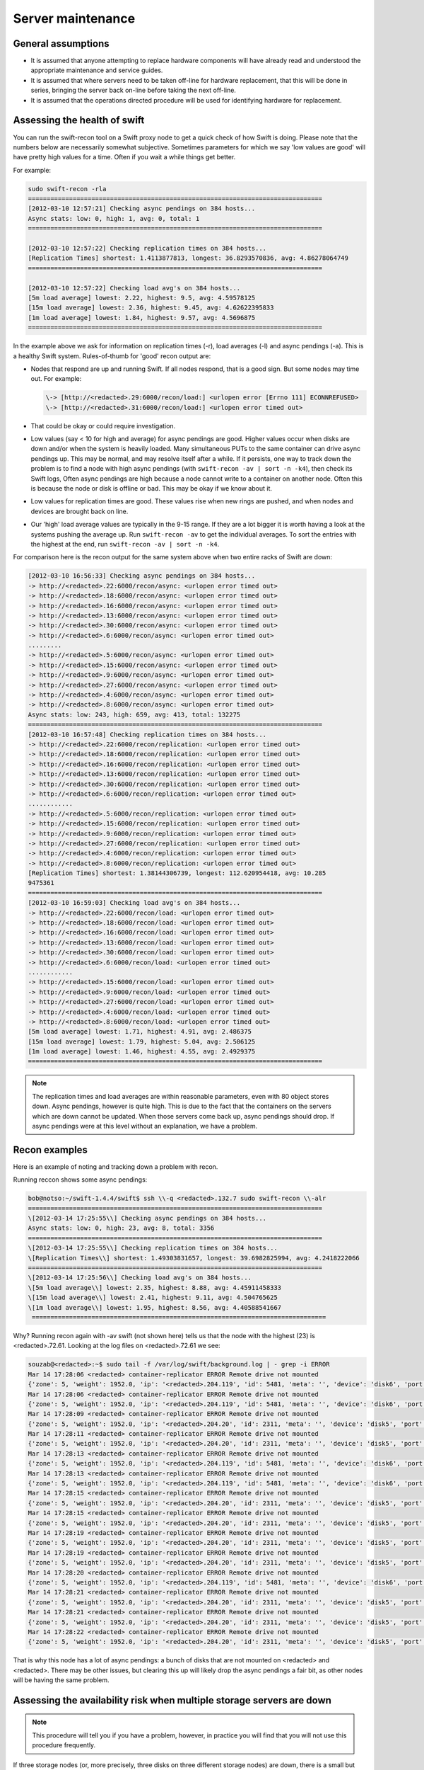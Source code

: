 ==================
Server maintenance
==================

General assumptions
~~~~~~~~~~~~~~~~~~~

-  It is assumed that anyone attempting to replace hardware components
   will have already read and understood the appropriate maintenance and
   service guides.

-  It is assumed that where servers need to be taken off-line for
   hardware replacement, that this will be done in series, bringing the
   server back on-line before taking the next off-line.

-  It is assumed that the operations directed procedure will be used for
   identifying hardware for replacement.

Assessing the health of swift
~~~~~~~~~~~~~~~~~~~~~~~~~~~~~

You can run the swift-recon tool on a Swift proxy node to get a quick
check of how Swift is doing. Please note that the numbers below are
necessarily somewhat subjective. Sometimes parameters for which we
say 'low values are good' will have pretty high values for a time. Often
if you wait a while things get better.

For example:

.. code::

   sudo swift-recon -rla
   ===============================================================================
   [2012-03-10 12:57:21] Checking async pendings on 384 hosts...
   Async stats: low: 0, high: 1, avg: 0, total: 1
   ===============================================================================

   [2012-03-10 12:57:22] Checking replication times on 384 hosts...
   [Replication Times] shortest: 1.4113877813, longest: 36.8293570836, avg: 4.86278064749
   ===============================================================================

   [2012-03-10 12:57:22] Checking load avg's on 384 hosts...
   [5m load average] lowest: 2.22, highest: 9.5, avg: 4.59578125
   [15m load average] lowest: 2.36, highest: 9.45, avg: 4.62622395833
   [1m load average] lowest: 1.84, highest: 9.57, avg: 4.5696875
   ===============================================================================

In the example above we ask for information on replication times (-r),
load averages (-l) and async pendings (-a). This is a healthy Swift
system. Rules-of-thumb for 'good' recon output are:

-  Nodes that respond are up and running Swift. If all nodes respond,
   that is a good sign. But some nodes may time out. For example:

   .. code::

      \-> [http://<redacted>.29:6000/recon/load:] <urlopen error [Errno 111] ECONNREFUSED>
      \-> [http://<redacted>.31:6000/recon/load:] <urlopen error timed out>

-  That could be okay or could require investigation.

-  Low values (say < 10 for high and average) for async pendings are
   good. Higher values occur when disks are down and/or when the system
   is heavily loaded. Many simultaneous PUTs to the same container can
   drive async pendings up. This may be normal, and may resolve itself
   after a while. If it persists, one way to track down the problem is
   to find a node with high async pendings (with ``swift-recon -av | sort
   -n -k4``), then check its Swift logs, Often async pendings are high
   because a node cannot write to a container on another node. Often
   this is because the node or disk is offline or bad. This may be okay
   if we know about it.

-  Low values for replication times are good. These values rise when new
   rings are pushed, and when nodes and devices are brought back on
   line.

-  Our 'high' load average values are typically in the 9-15 range. If
   they are a lot bigger it is worth having a look at the systems
   pushing the average up. Run ``swift-recon -av`` to get the individual
   averages. To sort the entries with the highest at the end,
   run ``swift-recon -av | sort -n -k4``.

For comparison here is the recon output for the same system above when
two entire racks of Swift are down:

.. code::

   [2012-03-10 16:56:33] Checking async pendings on 384 hosts...
   -> http://<redacted>.22:6000/recon/async: <urlopen error timed out>
   -> http://<redacted>.18:6000/recon/async: <urlopen error timed out>
   -> http://<redacted>.16:6000/recon/async: <urlopen error timed out>
   -> http://<redacted>.13:6000/recon/async: <urlopen error timed out>
   -> http://<redacted>.30:6000/recon/async: <urlopen error timed out>
   -> http://<redacted>.6:6000/recon/async: <urlopen error timed out>
   .........
   -> http://<redacted>.5:6000/recon/async: <urlopen error timed out>
   -> http://<redacted>.15:6000/recon/async: <urlopen error timed out>
   -> http://<redacted>.9:6000/recon/async: <urlopen error timed out>
   -> http://<redacted>.27:6000/recon/async: <urlopen error timed out>
   -> http://<redacted>.4:6000/recon/async: <urlopen error timed out>
   -> http://<redacted>.8:6000/recon/async: <urlopen error timed out>
   Async stats: low: 243, high: 659, avg: 413, total: 132275
   ===============================================================================
   [2012-03-10 16:57:48] Checking replication times on 384 hosts...
   -> http://<redacted>.22:6000/recon/replication: <urlopen error timed out>
   -> http://<redacted>.18:6000/recon/replication: <urlopen error timed out>
   -> http://<redacted>.16:6000/recon/replication: <urlopen error timed out>
   -> http://<redacted>.13:6000/recon/replication: <urlopen error timed out>
   -> http://<redacted>.30:6000/recon/replication: <urlopen error timed out>
   -> http://<redacted>.6:6000/recon/replication: <urlopen error timed out>
   ............
   -> http://<redacted>.5:6000/recon/replication: <urlopen error timed out>
   -> http://<redacted>.15:6000/recon/replication: <urlopen error timed out>
   -> http://<redacted>.9:6000/recon/replication: <urlopen error timed out>
   -> http://<redacted>.27:6000/recon/replication: <urlopen error timed out>
   -> http://<redacted>.4:6000/recon/replication: <urlopen error timed out>
   -> http://<redacted>.8:6000/recon/replication: <urlopen error timed out>
   [Replication Times] shortest: 1.38144306739, longest: 112.620954418, avg: 10.285
   9475361
   ===============================================================================
   [2012-03-10 16:59:03] Checking load avg's on 384 hosts...
   -> http://<redacted>.22:6000/recon/load: <urlopen error timed out>
   -> http://<redacted>.18:6000/recon/load: <urlopen error timed out>
   -> http://<redacted>.16:6000/recon/load: <urlopen error timed out>
   -> http://<redacted>.13:6000/recon/load: <urlopen error timed out>
   -> http://<redacted>.30:6000/recon/load: <urlopen error timed out>
   -> http://<redacted>.6:6000/recon/load: <urlopen error timed out>
   ............
   -> http://<redacted>.15:6000/recon/load: <urlopen error timed out>
   -> http://<redacted>.9:6000/recon/load: <urlopen error timed out>
   -> http://<redacted>.27:6000/recon/load: <urlopen error timed out>
   -> http://<redacted>.4:6000/recon/load: <urlopen error timed out>
   -> http://<redacted>.8:6000/recon/load: <urlopen error timed out>
   [5m load average] lowest: 1.71, highest: 4.91, avg: 2.486375
   [15m load average] lowest: 1.79, highest: 5.04, avg: 2.506125
   [1m load average] lowest: 1.46, highest: 4.55, avg: 2.4929375
   ===============================================================================

.. note::

   The replication times and load averages are within reasonable
   parameters, even with 80 object stores down. Async pendings, however is
   quite high. This is due to the fact that the containers on the servers
   which are down cannot be updated. When those servers come back up, async
   pendings should drop. If async pendings were at this level without an
   explanation, we have a problem.

Recon examples
~~~~~~~~~~~~~~

Here is an example of noting and tracking down a problem with recon.

Running reccon shows some async pendings:

.. code::

   bob@notso:~/swift-1.4.4/swift$ ssh \\-q <redacted>.132.7 sudo swift-recon \\-alr
   ===============================================================================
   \[2012-03-14 17:25:55\\] Checking async pendings on 384 hosts...
   Async stats: low: 0, high: 23, avg: 8, total: 3356
   ===============================================================================
   \[2012-03-14 17:25:55\\] Checking replication times on 384 hosts...
   \[Replication Times\\] shortest: 1.49303831657, longest: 39.6982825994, avg: 4.2418222066
   ===============================================================================
   \[2012-03-14 17:25:56\\] Checking load avg's on 384 hosts...
   \[5m load average\\] lowest: 2.35, highest: 8.88, avg: 4.45911458333
   \[15m load average\\] lowest: 2.41, highest: 9.11, avg: 4.504765625
   \[1m load average\\] lowest: 1.95, highest: 8.56, avg: 4.40588541667
    ===============================================================================

Why? Running recon again with -av swift (not shown here) tells us that
the node with the highest (23) is <redacted>.72.61. Looking at the log
files on <redacted>.72.61 we see:

.. code::

   souzab@<redacted>:~$ sudo tail -f /var/log/swift/background.log | - grep -i ERROR
   Mar 14 17:28:06 <redacted> container-replicator ERROR Remote drive not mounted
   {'zone': 5, 'weight': 1952.0, 'ip': '<redacted>.204.119', 'id': 5481, 'meta': '', 'device': 'disk6', 'port': 6001}
   Mar 14 17:28:06 <redacted> container-replicator ERROR Remote drive not mounted
   {'zone': 5, 'weight': 1952.0, 'ip': '<redacted>.204.119', 'id': 5481, 'meta': '', 'device': 'disk6', 'port': 6001}
   Mar 14 17:28:09 <redacted> container-replicator ERROR Remote drive not mounted
   {'zone': 5, 'weight': 1952.0, 'ip': '<redacted>.204.20', 'id': 2311, 'meta': '', 'device': 'disk5', 'port': 6001}
   Mar 14 17:28:11 <redacted> container-replicator ERROR Remote drive not mounted
   {'zone': 5, 'weight': 1952.0, 'ip': '<redacted>.204.20', 'id': 2311, 'meta': '', 'device': 'disk5', 'port': 6001}
   Mar 14 17:28:13 <redacted> container-replicator ERROR Remote drive not mounted
   {'zone': 5, 'weight': 1952.0, 'ip': '<redacted>.204.119', 'id': 5481, 'meta': '', 'device': 'disk6', 'port': 6001}
   Mar 14 17:28:13 <redacted> container-replicator ERROR Remote drive not mounted
   {'zone': 5, 'weight': 1952.0, 'ip': '<redacted>.204.119', 'id': 5481, 'meta': '', 'device': 'disk6', 'port': 6001}
   Mar 14 17:28:15 <redacted> container-replicator ERROR Remote drive not mounted
   {'zone': 5, 'weight': 1952.0, 'ip': '<redacted>.204.20', 'id': 2311, 'meta': '', 'device': 'disk5', 'port': 6001}
   Mar 14 17:28:15 <redacted> container-replicator ERROR Remote drive not mounted
   {'zone': 5, 'weight': 1952.0, 'ip': '<redacted>.204.20', 'id': 2311, 'meta': '', 'device': 'disk5', 'port': 6001}
   Mar 14 17:28:19 <redacted> container-replicator ERROR Remote drive not mounted
   {'zone': 5, 'weight': 1952.0, 'ip': '<redacted>.204.20', 'id': 2311, 'meta': '', 'device': 'disk5', 'port': 6001}
   Mar 14 17:28:19 <redacted> container-replicator ERROR Remote drive not mounted
   {'zone': 5, 'weight': 1952.0, 'ip': '<redacted>.204.20', 'id': 2311, 'meta': '', 'device': 'disk5', 'port': 6001}
   Mar 14 17:28:20 <redacted> container-replicator ERROR Remote drive not mounted
   {'zone': 5, 'weight': 1952.0, 'ip': '<redacted>.204.119', 'id': 5481, 'meta': '', 'device': 'disk6', 'port': 6001}
   Mar 14 17:28:21 <redacted> container-replicator ERROR Remote drive not mounted
   {'zone': 5, 'weight': 1952.0, 'ip': '<redacted>.204.20', 'id': 2311, 'meta': '', 'device': 'disk5', 'port': 6001}
   Mar 14 17:28:21 <redacted> container-replicator ERROR Remote drive not mounted
   {'zone': 5, 'weight': 1952.0, 'ip': '<redacted>.204.20', 'id': 2311, 'meta': '', 'device': 'disk5', 'port': 6001}
   Mar 14 17:28:22 <redacted> container-replicator ERROR Remote drive not mounted
   {'zone': 5, 'weight': 1952.0, 'ip': '<redacted>.204.20', 'id': 2311, 'meta': '', 'device': 'disk5', 'port': 6001}

That is why this node has a lot of async pendings: a bunch of disks that
are not mounted on <redacted> and <redacted>. There may be other issues,
but clearing this up will likely drop the async pendings a fair bit, as
other nodes will be having the same problem.

Assessing the availability risk when multiple storage servers are down
~~~~~~~~~~~~~~~~~~~~~~~~~~~~~~~~~~~~~~~~~~~~~~~~~~~~~~~~~~~~~~~~~~~~~~

.. note::

   This procedure will tell you if you have a problem, however, in practice
   you will find that you will not use this procedure frequently.

If three storage nodes (or, more precisely, three disks on three
different storage nodes) are down, there is a small but nonzero
probability that user objects, containers, or accounts will not be
available.

Procedure
---------

.. note::

   swift has three rings: one each for objects, containers and accounts.
   This procedure should be run three times, each time specifying the
   appropriate ``*.builder`` file.

#. Determine whether all three nodes are different Swift zones by
   running the ring builder on a proxy node to determine which zones
   the storage nodes are in. For example:

   .. code::

      % sudo swift-ring-builder /etc/swift/object.builder
      /etc/swift/object.builder, build version 1467
      2097152 partitions, 3 replicas, 5 zones, 1320 devices, 0.02 balance
      The minimum number of hours before a partition can be reassigned is 24
      Devices:    id  zone      ip address  port      name weight partitions balance meta
      0     1     <redacted>.4  6000     disk0 1708.00       4259   -0.00
      1     1     <redacted>.4  6000     disk1 1708.00       4260    0.02
      2     1     <redacted>.4  6000     disk2 1952.00       4868    0.01
      3     1     <redacted>.4  6000     disk3 1952.00       4868    0.01
      4     1     <redacted>.4  6000     disk4 1952.00       4867   -0.01

#. Here, node <redacted>.4 is in zone 1. If two or more of the three
   nodes under consideration are in the same Swift zone, they do not
   have any ring partitions in common; there is little/no data
   availability risk if all three nodes are down.

#. If the nodes are in three distinct Swift zonesit is necessary to
   whether the nodes have ring partitions in common. Run ``swift-ring``
   builder again, this time with the ``list_parts`` option and specify
   the nodes under consideration. For example (all on one line):

   .. code::

      % sudo swift-ring-builder /etc/swift/object.builder list_parts <redacted>.8 <redacted>.15 <redacted>.72.2
      Partition   Matches
      91           2
      729          2
      3754         2
      3769         2
      3947         2
      5818         2
      7918         2
      8733         2
      9509         2
      10233        2

#. The ``list_parts`` option to the ring builder indicates how many ring
   partitions the nodes have in common. If, as in this case,  the
   first entry in the list has a ‘Matches’ column of 2 or less,  there
   is no data availability risk if all three nodes are down.

#. If the ‘Matches’ column has entries equal to 3, there is some data
   availability risk if all three nodes are down. The risk is generally
   small, and is proportional to the number of entries that have a 3 in
   the Matches column. For example:

   .. code::

      Partition   Matches
      26865          3
      362367         3
      745940         3
      778715         3
      797559         3
      820295         3
      822118         3
      839603         3
      852332         3
      855965         3
      858016         3

#. A quick way to count the number of rows with 3 matches is:

   .. code::

      % sudo swift-ring-builder /etc/swift/object.builder list_parts <redacted>.8 <redacted>.15 <redacted>.72.2 | grep “3$” - wc \\-l

      30

#. In this case the nodes have 30 out of a total of 2097152 partitions
   in common; about 0.001%. In this case the risk is small nonzero.
   Recall that a partition is simply a portion of the ring mapping
   space, not actual data. So having partitions in common is a necessary
   but not sufficient condition for data unavailability.

   .. note::

      We should not bring down a node for repair if it shows
      Matches entries of 3 with other nodes that are also down.

      If three nodes that have 3 partitions in common are all down, there is
      a nonzero probability that data are unavailable and we should work to
      bring some or all of the nodes up ASAP.
